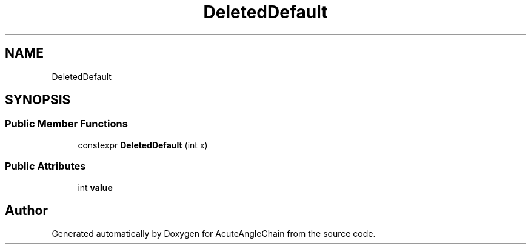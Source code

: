 .TH "DeletedDefault" 3 "Sun Jun 3 2018" "AcuteAngleChain" \" -*- nroff -*-
.ad l
.nh
.SH NAME
DeletedDefault
.SH SYNOPSIS
.br
.PP
.SS "Public Member Functions"

.in +1c
.ti -1c
.RI "constexpr \fBDeletedDefault\fP (int x)"
.br
.in -1c
.SS "Public Attributes"

.in +1c
.ti -1c
.RI "int \fBvalue\fP"
.br
.in -1c

.SH "Author"
.PP 
Generated automatically by Doxygen for AcuteAngleChain from the source code\&.
